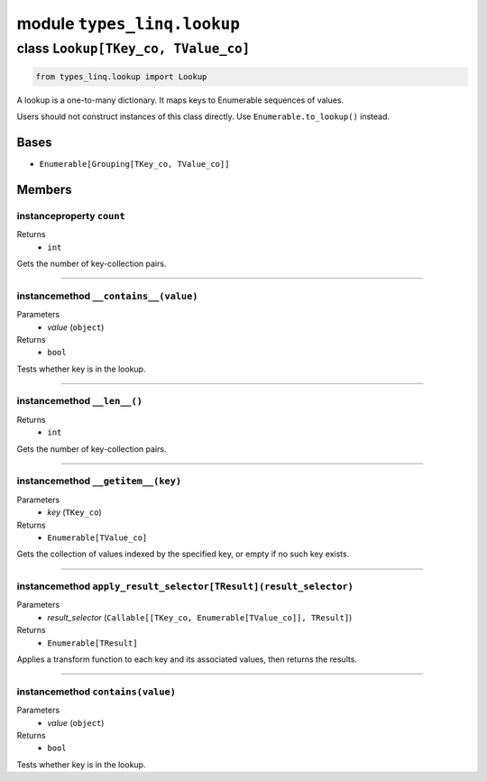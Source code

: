 module ``types_linq.lookup``
#############################

class ``Lookup[TKey_co, TValue_co]``
**************************************

.. code-block:: python

    from types_linq.lookup import Lookup

A lookup is a one-to-many dictionary. It maps keys to Enumerable sequences of values.

Users should not construct instances of this class directly. Use ``Enumerable.to_lookup()``
instead.

Bases
======
- ``Enumerable[Grouping[TKey_co, TValue_co]]``

Members
========
instanceproperty ``count``
----------------------------

Returns
  - ``int``

Gets the number of key-collection pairs.

----

instancemethod ``__contains__(value)``
----------------------------------------

Parameters
  - `value` (``object``)

Returns
  - ``bool``

Tests whether key is in the lookup.

----

instancemethod ``__len__()``
------------------------------


Returns
  - ``int``

Gets the number of key-collection pairs.

----

instancemethod ``__getitem__(key)``
-------------------------------------

Parameters
  - `key` (``TKey_co``)

Returns
  - ``Enumerable[TValue_co]``

Gets the collection of values indexed by the specified key, or empty if no such key
exists.

----

instancemethod ``apply_result_selector[TResult](result_selector)``
--------------------------------------------------------------------

Parameters
  - `result_selector` (``Callable[[TKey_co, Enumerable[TValue_co]], TResult]``)

Returns
  - ``Enumerable[TResult]``

Applies a transform function to each key and its associated values, then returns the
results.

----

instancemethod ``contains(value)``
------------------------------------

Parameters
  - `value` (``object``)

Returns
  - ``bool``

Tests whether key is in the lookup.



